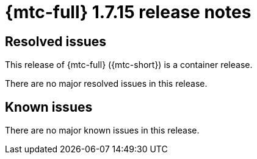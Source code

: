 // Module included in the following assemblies:
//
// * migration_toolkit_for_containers/mtc-release-notes.adoc
:_mod-docs-content-type: REFERENCE
[id="migration-mtc-release-notes-1-7-15_{context}"]
= {mtc-full} 1.7.15 release notes

[id="resolved-issues-1-7-15_{context}"]
== Resolved issues

This release of {mtc-full} ({mtc-short}) is a container release.

There are no major resolved issues in this release.

// This release has the following resolved issues:


[id="known-issues-1-7-15_{context}"]
== Known issues

There are no major known issues in this release.
